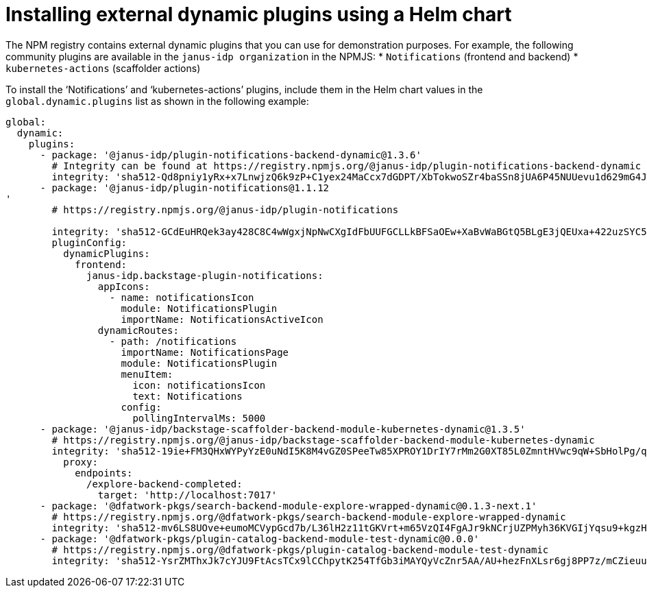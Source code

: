 [id="proc-install-external-dynamic-plugins-helm"]

= Installing external dynamic plugins using a Helm chart

The NPM registry contains external dynamic plugins that you can use for demonstration purposes. For example, the following community plugins are available in the `janus-idp organization` in the NPMJS: 
* `Notifications` (frontend and backend)
* `kubernetes-actions` (scaffolder actions)

To install the ‘Notifications’ and ‘kubernetes-actions’ plugins, include them in the Helm chart values in the `global.dynamic.plugins` list as shown in the following example:

----
global:
  dynamic:
    plugins:
      - package: '@janus-idp/plugin-notifications-backend-dynamic@1.3.6'
        # Integrity can be found at https://registry.npmjs.org/@janus-idp/plugin-notifications-backend-dynamic
        integrity: 'sha512-Qd8pniy1yRx+x7LnwjzQ6k9zP+C1yex24MaCcx7dGDPT/XbTokwoSZr4baSSn8jUA6P45NUUevu1d629mG4JGQ=='
      - package: '@janus-idp/plugin-notifications@1.1.12
'
        # https://registry.npmjs.org/@janus-idp/plugin-notifications

        integrity: 'sha512-GCdEuHRQek3ay428C8C4wWgxjNpNwCXgIdFbUUFGCLLkBFSaOEw+XaBvWaBGtQ5BLgE3jQEUxa+422uzSYC5oQ=='
        pluginConfig:
          dynamicPlugins:
            frontend:
              janus-idp.backstage-plugin-notifications:
                appIcons:
                  - name: notificationsIcon
                    module: NotificationsPlugin
                    importName: NotificationsActiveIcon
                dynamicRoutes:
                  - path: /notifications
                    importName: NotificationsPage
                    module: NotificationsPlugin
                    menuItem:
                      icon: notificationsIcon
                      text: Notifications
                    config:
                      pollingIntervalMs: 5000   
      - package: '@janus-idp/backstage-scaffolder-backend-module-kubernetes-dynamic@1.3.5'
        # https://registry.npmjs.org/@janus-idp/backstage-scaffolder-backend-module-kubernetes-dynamic
        integrity: 'sha512-19ie+FM3QHxWYPyYzE0uNdI5K8M4vGZ0SPeeTw85XPROY1DrIY7rMm2G0XT85L0ZmntHVwc9qW+SbHolPg/qRA=='
          proxy:
            endpoints:
              /explore-backend-completed:
                target: 'http://localhost:7017'
      - package: '@dfatwork-pkgs/search-backend-module-explore-wrapped-dynamic@0.1.3-next.1'
        # https://registry.npmjs.org/@dfatwork-pkgs/search-backend-module-explore-wrapped-dynamic
        integrity: 'sha512-mv6LS8UOve+eumoMCVypGcd7b/L36lH2z11tGKVrt+m65VzQI4FgAJr9kNCrjUZPMyh36KVGIjYqsu9+kgzH5A=='
      - package: '@dfatwork-pkgs/plugin-catalog-backend-module-test-dynamic@0.0.0'
        # https://registry.npmjs.org/@dfatwork-pkgs/plugin-catalog-backend-module-test-dynamic
        integrity: 'sha512-YsrZMThxJk7cYJU9FtAcsTCx9lCChpytK254TfGb3iMAYQyVcZnr5AA/AU+hezFnXLsr6gj8PP7z/mCZieuuDA=='
---- 
